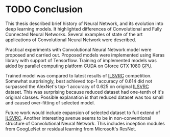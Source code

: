 * TODO Conclusion

  This thesis described brief history of Neural Network, and its evolution into deep learning models. It highlighted differences of Convolutional and Fully Connected Neural Networks. Several examples of state of the art applications of  Convolutional Neural Network were described.

  Practical experiments with Convolutional Neural Network model were proposed and carried out. Proposed models were implemented using Keras library with support of Tensorflow. Training of implemented models was aided by parallel computing platform CUDA on Gforce GTX 1080 [[gls:gpu][GPU]].

# TODO: add actual numbers for top-1 and top-5 accuracy!!!
  Trained model was compared to latest results of [[gls:ilsvrc][ILSVRC]] competition. Somewhat surprisingly, best achieved top-1 accuracy of 0.614 did not surpassed the AlexNet's top-1 accuracy of 0.625 on original [[gls:ilsvrc][ILSVRC]] dataset. This was surprising because reduced dataset had one-tenth of it's original classes. Possible explanation is that reduced dataset was too small and caused over-fitting of selected model.

  Future work would include expansion of selected dataset to full extend of [[gls:ilsvrc][ILSVRC]]. Another interesting avenue seems to be in non-conventional structure of Convolutional Neural Network. This includes inception modules from GoogLeNet or residual learning from Microsoft's ResNet.

  # Vision and hearing are still only very first steps on the journey towards general intelligence.

  # In the last section were described several possible frameworks for implementation of Deep learning and Convolutional Neural Network.

  # In the Master's Thesis that will be written in next semester is planned to implement Convolutional Neural Network in one of the discussed Deep Learning frameworks, and consequently compare this implementation with results of last year's ILSVRC contest [citation].

  # Keras was determined to be the best fit for the needs of this implementation and also keeping barriers to entry in lowest possible level.
